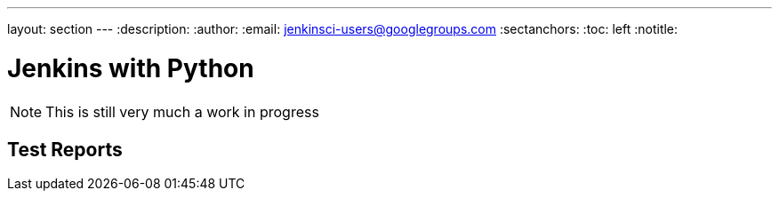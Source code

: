 ---
layout: section
---
:description:
:author:
:email: jenkinsci-users@googlegroups.com
:sectanchors:
:toc: left
:notitle:

= Jenkins with Python


[NOTE]
====
This is still very much a work in progress
====


== Test Reports

